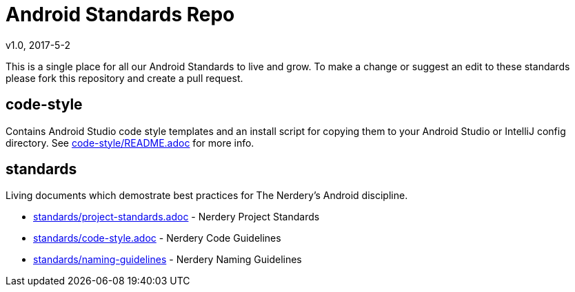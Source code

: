 = Android Standards Repo
v1.0, 2017-5-2

This is a single place for all our Android Standards to live and grow.
To make a change or suggest an edit to these standards please fork this
repository and create a pull request.

== code-style

Contains Android Studio code style templates and an install script for copying them
to your Android Studio or IntelliJ config directory. See
link:code-style/README.adoc[code-style/README.adoc] for more info.

== standards

Living documents which demostrate best practices for The Nerdery's Android
discipline.

* link:standards/standards.adoc[standards/project-standards.adoc] - Nerdery Project Standards

* link:standards/code-style.adoc[standards/code-style.adoc] - Nerdery Code Guidelines

* link:standards/project-guidelines.adoc[standards/naming-guidelines] - Nerdery Naming Guidelines
